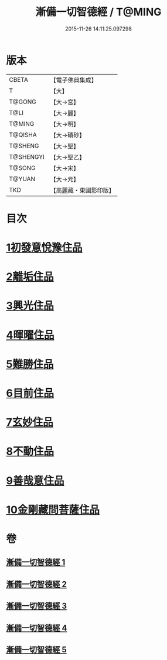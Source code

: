 #+TITLE: 漸備一切智德經 / T@MING
#+DATE: 2015-11-26 14:11:25.097298
* 版本
 |     CBETA|【電子佛典集成】|
 |         T|【大】     |
 |    T@GONG|【大→宮】   |
 |      T@LI|【大→麗】   |
 |    T@MING|【大→明】   |
 |   T@QISHA|【大→磧砂】  |
 |   T@SHENG|【大→聖】   |
 | T@SHENGYI|【大→聖乙】  |
 |    T@SONG|【大→宋】   |
 |    T@YUAN|【大→元】   |
 |       TKD|【高麗藏・東國影印版】|

* 目次
* [[file:KR6e0033_001.txt::001-0458a21][1初發意悅豫住品]]
* [[file:KR6e0033_001.txt::0465c4][2離垢住品]]
* [[file:KR6e0033_002.txt::002-0468b24][3興光住品]]
* [[file:KR6e0033_002.txt::0471a15][4暉曜住品]]
* [[file:KR6e0033_003.txt::003-0473a27][5難勝住品]]
* [[file:KR6e0033_003.txt::0475c21][6目前住品]]
* [[file:KR6e0033_004.txt::004-0478c26][7玄妙住品]]
* [[file:KR6e0033_004.txt::0482b2][8不動住品]]
* [[file:KR6e0033_004.txt::0485c26][9善哉意住品]]
* [[file:KR6e0033_005.txt::005-0490a5][10金剛藏問菩薩住品]]
* 卷
** [[file:KR6e0033_001.txt][漸備一切智德經 1]]
** [[file:KR6e0033_002.txt][漸備一切智德經 2]]
** [[file:KR6e0033_003.txt][漸備一切智德經 3]]
** [[file:KR6e0033_004.txt][漸備一切智德經 4]]
** [[file:KR6e0033_005.txt][漸備一切智德經 5]]
